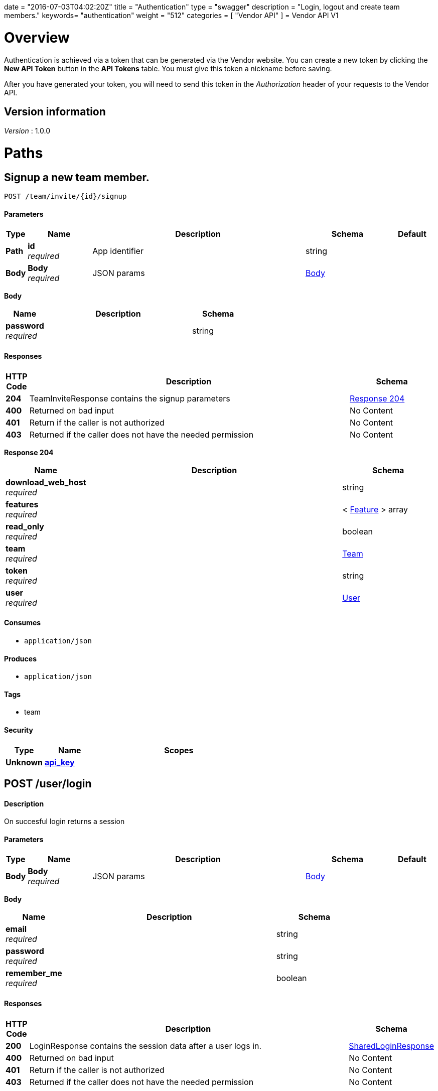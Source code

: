 +++
date = "2016-07-03T04:02:20Z"
title = "Authentication"
type = "swagger"
description = "Login, logout and create team members."
keywords= "authentication"
weight = "512"
categories = [ "Vendor API" ]
+++
= Vendor API V1


[[_overview]]
= Overview
Authentication is achieved via a token that can be generated via the Vendor website. You can create a new token by
clicking the *New API Token* button in the *API Tokens* table. You must give this token a nickname before saving.

After you have generated your token, you will need to send this token in the _Authorization_ header of your
requests to the Vendor API.


== Version information
[%hardbreaks]
_Version_ : 1.0.0




[[_paths]]
= Paths

[[_teaminvite]]
== Signup a new team member.
....
POST /team/invite/{id}/signup
....


==== Parameters

[options="header", cols=".^1,.^3,.^10,.^4,.^2"]
|===
|Type|Name|Description|Schema|Default
|*Path*|*id* +
_required_|App identifier|string|
|*Body*|*Body* +
_required_|JSON params|<<_teaminvite_body,Body>>|
|===

[[_teaminvite_body]]
*Body*

[options="header", cols=".^3,.^11,.^4"]
|===
|Name|Description|Schema
|*password* +
_required_||string
|===


==== Responses

[options="header", cols=".^1,.^15,.^4"]
|===
|HTTP Code|Description|Schema
|*204*|TeamInviteResponse contains the signup parameters|<<_teaminvite_response_204,Response 204>>
|*400*|Returned on bad input|No Content
|*401*|Return if the caller is not authorized|No Content
|*403*|Returned if the caller does not have the needed permission|No Content
|===

[[_teaminvite_response_204]]
*Response 204*

[options="header", cols=".^3,.^11,.^4"]
|===
|Name|Description|Schema
|*download_web_host* +
_required_||string
|*features* +
_required_||< <<_feature,Feature>> > array
|*read_only* +
_required_||boolean
|*team* +
_required_||<<_team,Team>>
|*token* +
_required_||string
|*user* +
_required_||<<_user,User>>
|===


==== Consumes

* `application/json`


==== Produces

* `application/json`


==== Tags

* team


==== Security

[options="header", cols=".^3,.^4,.^13"]
|===
|Type|Name|Scopes
|*Unknown*|*<<_api_key,api_key>>*|
|===


[[_login]]
== POST /user/login

==== Description
On succesful login returns a session


==== Parameters

[options="header", cols=".^1,.^3,.^10,.^4,.^2"]
|===
|Type|Name|Description|Schema|Default
|*Body*|*Body* +
_required_|JSON params|<<_login_body,Body>>|
|===

[[_login_body]]
*Body*

[options="header", cols=".^3,.^11,.^4"]
|===
|Name|Description|Schema
|*email* +
_required_||string
|*password* +
_required_||string
|*remember_me* +
_required_||boolean
|===


==== Responses

[options="header", cols=".^1,.^15,.^4"]
|===
|HTTP Code|Description|Schema
|*200*|LoginResponse contains the session data after a user logs in.|<<_sharedloginresponse,SharedLoginResponse>>
|*400*|Returned on bad input|No Content
|*401*|Return if the caller is not authorized|No Content
|*403*|Returned if the caller does not have the needed permission|No Content
|===


==== Consumes

* `application/json`


==== Produces

* `application/json`


==== Tags

* auth


==== Security

[options="header", cols=".^3,.^4,.^13"]
|===
|Type|Name|Scopes
|*Unknown*|*<<_api_key,api_key>>*|
|===


[[_loginopt]]
== POST /user/login/otp

==== Description
Returns a session


==== Parameters

[options="header", cols=".^1,.^3,.^10,.^4,.^2"]
|===
|Type|Name|Description|Schema|Default
|*Body*|*Body* +
_required_|JSON params|<<_loginopt_body,Body>>|
|===

[[_loginopt_body]]
*Body*

[options="header", cols=".^3,.^11,.^4"]
|===
|Name|Description|Schema
|*code* +
_required_||string
|===


==== Responses

[options="header", cols=".^1,.^15,.^4"]
|===
|HTTP Code|Description|Schema
|*200*|LoginOptResponse contains the login opt parameters +
*Headers* :  +
`ReplicatedNeedsOtp` (string) : Required: true
In: header.|<<_sharedloginresponse,SharedLoginResponse>>
|*400*|Returned on bad input|No Content
|*401*|Return if the caller is not authorized|No Content
|*403*|Returned if the caller does not have the needed permission|No Content
|===


==== Produces

* `application/json`


==== Tags

* auth


==== Security

[options="header", cols=".^3,.^4,.^13"]
|===
|Type|Name|Scopes
|*Unknown*|*<<_api_key,api_key>>*|
|===


[[_logout]]
== Logout from the active session.
....
POST /user/logout
....


==== Responses

[options="header", cols=".^1,.^15,.^4"]
|===
|HTTP Code|Description|Schema
|*204*|On success, no payload returned|No Content
|*400*|Returned on bad input|No Content
|*401*|Return if the caller is not authorized|No Content
|*403*|Returned if the caller does not have the needed permission|No Content
|===


==== Tags

* auth


==== Security

[options="header", cols=".^3,.^4,.^13"]
|===
|Type|Name|Scopes
|*Unknown*|*<<_api_key,api_key>>*|
|===


[[_signup]]
== Signup a new user.
....
POST /user/signup
....


==== Parameters

[options="header", cols=".^1,.^3,.^10,.^4,.^2"]
|===
|Type|Name|Description|Schema|Default
|*Body*|*Body* +
_required_|JSON params|<<_signup_body,Body>>|
|===

[[_signup_body]]
*Body*

[options="header", cols=".^3,.^11,.^4"]
|===
|Name|Description|Schema
|*company* +
_required_||string
|*email* +
_required_||string
|*password* +
_required_||string
|===


==== Responses

[options="header", cols=".^1,.^15,.^4"]
|===
|HTTP Code|Description|Schema
|*200*|SignupResponse contains the session data after a user signs up.|<<_signup_response_200,Response 200>>
|*400*|Returned on bad input|No Content
|*401*|Return if the caller is not authorized|No Content
|*403*|Returned if the caller does not have the needed permission|No Content
|===

[[_signup_response_200]]
*Response 200*

[options="header", cols=".^3,.^11,.^4"]
|===
|Name|Description|Schema
|*signup* +
_required_||<<_signup,Signup>>
|*token* +
_required_||string
|===


==== Consumes

* `application/json`


==== Produces

* `application/json`


==== Tags

* auth


==== Security

[options="header", cols=".^3,.^4,.^13"]
|===
|Type|Name|Scopes
|*Unknown*|*<<_api_key,api_key>>*|
|===




[[_definitions]]
= Definitions

[[_feature]]
== Feature

[options="header", cols=".^3,.^11,.^4"]
|===
|Name|Description|Schema
|*Key* +
_optional_||string
|*Value* +
_optional_||string
|===


[[_sharedloginresponse]]
== SharedLoginResponse
SharedLoginResponse is a shared structure used for both login and signup responses


[options="header", cols=".^3,.^11,.^4"]
|===
|Name|Description|Schema
|*ReplicatedNeedsOtp* +
_optional_||string
|*download_web_host* +
_required_||string
|*features* +
_required_||< <<_feature,Feature>> > array
|*read_only* +
_required_||boolean
|*team* +
_required_||<<_team,Team>>
|*token* +
_required_||string
|*user* +
_required_||<<_user,User>>
|===


[[_signup]]
== Signup
Signup represents a pending signup. This is an unactivated account
and there can be multiple signups for the same email. The ID is the
unique key and used as the activation code in the email


[options="header", cols=".^3,.^11,.^4"]
|===
|Name|Description|Schema
|*company* +
_optional_||string
|*email* +
_optional_||string
|*id* +
_optional_||string
|===


[[_team]]
== Team

[options="header", cols=".^3,.^11,.^4"]
|===
|Name|Description|Schema
|*id* +
_optional_||string
|*name* +
_optional_||string
|===


[[_user]]
== User

[options="header", cols=".^3,.^11,.^4"]
|===
|Name|Description|Schema
|*2fa_enabled* +
_optional_||boolean
|*email* +
_optional_||string
|*id* +
_optional_||string
|*read_only* +
_optional_||boolean
|===





